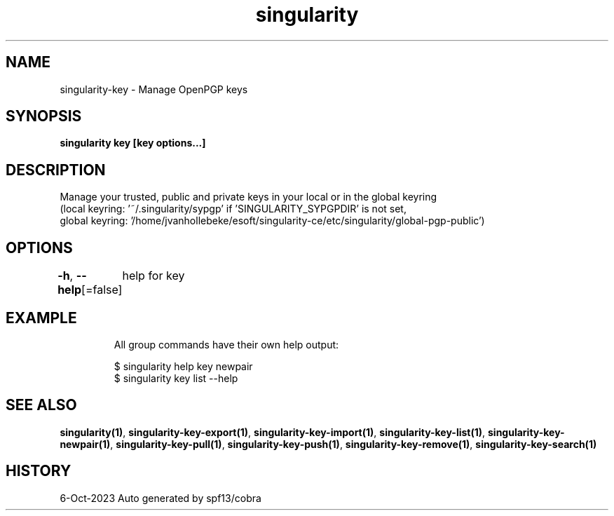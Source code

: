 .nh
.TH "singularity" "1" "Oct 2023" "Auto generated by spf13/cobra" ""

.SH NAME
.PP
singularity-key - Manage OpenPGP keys


.SH SYNOPSIS
.PP
\fBsingularity key [key options...]\fP


.SH DESCRIPTION
.PP
Manage your trusted, public and private keys in your local or in the global keyring
  (local keyring: '~/.singularity/sypgp' if 'SINGULARITY_SYPGPDIR' is not set,
  global keyring: '/home/jvanhollebeke/esoft/singularity-ce/etc/singularity/global-pgp-public')


.SH OPTIONS
.PP
\fB-h\fP, \fB--help\fP[=false]
	help for key


.SH EXAMPLE
.PP
.RS

.nf

  All group commands have their own help output:

  $ singularity help key newpair
  $ singularity key list --help

.fi
.RE


.SH SEE ALSO
.PP
\fBsingularity(1)\fP, \fBsingularity-key-export(1)\fP, \fBsingularity-key-import(1)\fP, \fBsingularity-key-list(1)\fP, \fBsingularity-key-newpair(1)\fP, \fBsingularity-key-pull(1)\fP, \fBsingularity-key-push(1)\fP, \fBsingularity-key-remove(1)\fP, \fBsingularity-key-search(1)\fP


.SH HISTORY
.PP
6-Oct-2023 Auto generated by spf13/cobra
